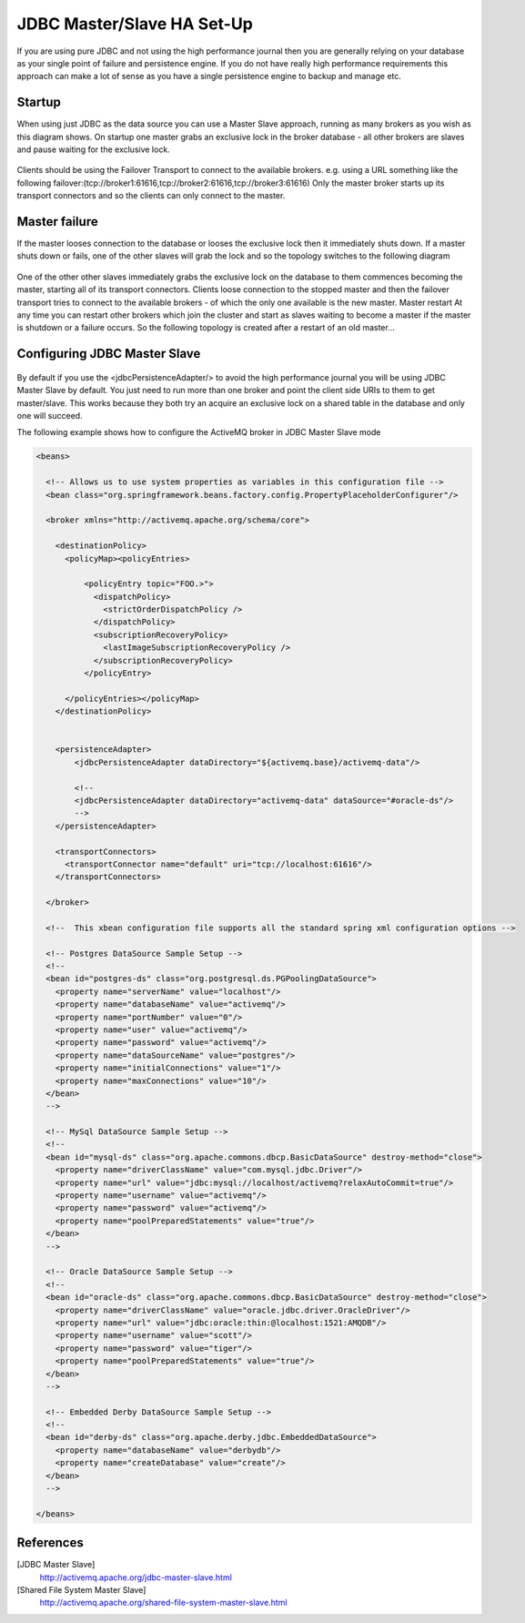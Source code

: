 JDBC Master/Slave HA Set-Up
===========================

If you are using pure JDBC and not using the high performance journal then you are generally relying on your database as your single point of failure and persistence engine. If you do not have really high performance requirements this approach can make a lot of sense as you have a single persistence engine to backup and manage etc.

Startup
-------

When using just JDBC as the data source you can use a Master Slave approach, running as many brokers as you wish as this diagram shows. On startup one master grabs an exclusive lock in the broker database - all other brokers are slaves and pause waiting for the exclusive lock.

.. figure:: images/Startup.png
   :align: center

Clients should be using the Failover Transport to connect to the available brokers. e.g. using a URL something like the following
failover:(tcp://broker1:61616,tcp://broker2:61616,tcp://broker3:61616)
Only the master broker starts up its transport connectors and so the clients can only connect to the master.

Master failure
--------------

If the master looses connection to the database or looses the exclusive lock then it immediately shuts down. If a master shuts down or fails, one of the other slaves will grab the lock and so the topology switches to the following diagram

.. figure:: images/MasterFailed.png
   :align: center

One of the other other slaves immediately grabs the exclusive lock on the database to them commences becoming the master, starting all of its transport connectors.
Clients loose connection to the stopped master and then the failover transport tries to connect to the available brokers - of which the only one available is the new master.
Master restart
At any time you can restart other brokers which join the cluster and start as slaves waiting to become a master if the master is shutdown or a failure occurs. So the following topology is created after a restart of an old master...

Configuring JDBC Master Slave
-----------------------------


.. figure:: images/MasterRestarted.png
   :align: center

By default if you use the <jdbcPersistenceAdapter/> to avoid the high performance journal you will be using JDBC Master Slave by default. You just need to run more than one broker and point the client side URIs to them to get master/slave. This works because they both try an acquire an exclusive lock on a shared table in the database and only one will succeed.

The following example shows how to configure the ActiveMQ broker in JDBC Master Slave mode


.. code-block:: xml

  <beans>
  
    <!-- Allows us to use system properties as variables in this configuration file -->
    <bean class="org.springframework.beans.factory.config.PropertyPlaceholderConfigurer"/>
    
    <broker xmlns="http://activemq.apache.org/schema/core">
  
      <destinationPolicy>
	<policyMap><policyEntries>
	  
	    <policyEntry topic="FOO.>">
	      <dispatchPolicy>
		<strictOrderDispatchPolicy />
	      </dispatchPolicy>
	      <subscriptionRecoveryPolicy>
		<lastImageSubscriptionRecoveryPolicy />
	      </subscriptionRecoveryPolicy>
	    </policyEntry>
  
	</policyEntries></policyMap>
      </destinationPolicy>
    
    
      <persistenceAdapter>
	  <jdbcPersistenceAdapter dataDirectory="${activemq.base}/activemq-data"/>
  
	  <!-- 
	  <jdbcPersistenceAdapter dataDirectory="activemq-data" dataSource="#oracle-ds"/>
	  --> 
      </persistenceAdapter>
    
      <transportConnectors>
	<transportConnector name="default" uri="tcp://localhost:61616"/>
      </transportConnectors>
      
    </broker>
    
    <!--  This xbean configuration file supports all the standard spring xml configuration options -->
    
    <!-- Postgres DataSource Sample Setup -->
    <!-- 
    <bean id="postgres-ds" class="org.postgresql.ds.PGPoolingDataSource">
      <property name="serverName" value="localhost"/>
      <property name="databaseName" value="activemq"/>
      <property name="portNumber" value="0"/>
      <property name="user" value="activemq"/>
      <property name="password" value="activemq"/>
      <property name="dataSourceName" value="postgres"/>
      <property name="initialConnections" value="1"/>
      <property name="maxConnections" value="10"/>
    </bean>
    -->
    
    <!-- MySql DataSource Sample Setup -->
    <!-- 
    <bean id="mysql-ds" class="org.apache.commons.dbcp.BasicDataSource" destroy-method="close">
      <property name="driverClassName" value="com.mysql.jdbc.Driver"/>
      <property name="url" value="jdbc:mysql://localhost/activemq?relaxAutoCommit=true"/>
      <property name="username" value="activemq"/>
      <property name="password" value="activemq"/>
      <property name="poolPreparedStatements" value="true"/>
    </bean>
    -->  
      
    <!-- Oracle DataSource Sample Setup -->
    <!--
    <bean id="oracle-ds" class="org.apache.commons.dbcp.BasicDataSource" destroy-method="close">
      <property name="driverClassName" value="oracle.jdbc.driver.OracleDriver"/>
      <property name="url" value="jdbc:oracle:thin:@localhost:1521:AMQDB"/>
      <property name="username" value="scott"/>
      <property name="password" value="tiger"/>
      <property name="poolPreparedStatements" value="true"/>
    </bean>
    -->
	
    <!-- Embedded Derby DataSource Sample Setup -->
    <!-- 
    <bean id="derby-ds" class="org.apache.derby.jdbc.EmbeddedDataSource">
      <property name="databaseName" value="derbydb"/>
      <property name="createDatabase" value="create"/>
    </bean>
    -->  
  
  </beans>

References
----------
[JDBC Master Slave]
   http://activemq.apache.org/jdbc-master-slave.html

[Shared File System Master Slave]
   http://activemq.apache.org/shared-file-system-master-slave.html